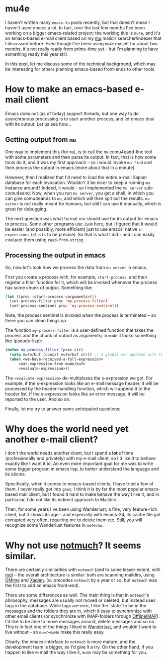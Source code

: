 * mu4e

I haven't written many =emacs-fu= posts recently, but that doesn't mean I
haven't used emacs a lot. In fact, over the last few months I've been working on
a bigger emacs-related project; the working title is =mu4e=, and it's an
emacs-based e-mail client based on my [[http://www.djcbsoftware.nl/code/mu][mu]] maildir searcher/indexer that I
discussed before. Even though I've been using =mu4e= myself for about two months,
it's not really ready from prime-time yet - but I'm planning to have something
ready this year still. 

In this post, let me discuss some of the technical background, which may be
interesting for others planning emacs-based front-ends to other tools.

* How to make an emacs-based e-mail client

  Emacs does not (as of today) support threads; but one way to do asynchronous
  processing is to start another process, and let emacs deal with its
  output. Let us see how...
  
** Getting output from =mu=
  
   One way to implement this (for =mu=), is to call the =mu= comu4eand-line tool
   with some parameters and then parse its output. In fact, that is how some
   tools do it, and it was my first approach - so I would invoke =mu find= and
   then process the output in emacs (more about that in a minute).

   However, then I realized that I'd need to load the entire e-mail Xapian
   database for each invocation. Wouldn't it be nicer to keep a running =mu=
   instance around?  Indeed, it would - so I implemented the =mu server=
   sub-comu4eand. Now, when you run =mu server=, you get a shell, in which you can
   give comu4eands to =mu=, and which will then spit out the results. =mu server=
   is not really meant for humans, but still I can use it manually, which is
   great for debugging.

   The next question was what format mu should use for its output for emacs to
   process. Some other programs use =JSON= here, but I figured that it would be
   easier (and possibly, more efficient) just to use emacs' native
   =s-expressions= (=plists= to be precise). So that is what I did - and I can
   easily evaluate them using =read-from-string=.
  
** Processing the output in emacs
   
   So, now let's look how we process the data from =mu server= in emacs.

   First you create a process with, for example, =start-process=, and then
   register a filter function for it, which will be invoked whenever the process
   has some chunk of output. Something like:

#+BEGIN_SRC emacs-lisp
  (let ((proc (start-process <arguments>)))
    (set-process-filter proc 'my-process-filter)
    (set-process-sentinel proc 'my-process-sentinel))    
#+END_SRC
  
   Note, the process sentinel is invoked when the process is terminated -- so there
   you can clean things up.
   
   The function =my-process-filter= is a user-defined function that takes the
   process and the chunk of output as arguments; in =mu4e= it looks something like
   (pseudo-lisp):
#+begin_SRC emacs-lisp
(defun my-process-filter (proc str)
  (setq mu4e/buf (concat mu4e/buf str)) ;; a global var updated with the new chunk
  (when <we-have-received-a-full-expression>
      <eat-expression-from mu4e/buf> 
      <evaluate-expression>))
#+end_src

   The =<evaluate-expression>= de-multiplexes the s-expression we got. For example,
   if the s-expression looks like an e-mail message header, it will be processed by
   the header-handling function, which will append it to the header list. If the
   s-expression looks like an error message, it will be reported to the user. And
   so on.

   Finally, let me try to answer some anticipated questions:
   
* Why does the world need yet another e-mail client?
  
  I don't the world needs another client, but I spend a *lot* of time
  (professionally and privately) with my e-mail client, so I'd like it to behave
  exactly like I want it to. An even more important goal for me was to write
  some bigger program in emacs lisp, to better understand the language and its
  idioms.

  Specifically, when it comes to emacs-based clients, I have tried a few of
  them. I never really got into =gnus=; I think it is by far the most popular
  emacs-based mail client, but I found it hard to make behave the way I like it;
  and in particular, I do not like its indirect approach to Maildirs.

  Then, for some years I've been using Wanderlust; a fine, very feature-rich
  client, but it shows its age - and especially with emacs-24, its cache file
  got corrupted very often, requiring me to delete them etc. Still, you will
  recognize some Wanderlust features in =mu4e/mu=.

* Why not use [[http://notmuchmail.org/][notmuch]]? It seems similar.

  There are certainly similarities with =notmuch= (and to some lesser extent,
  with [[https://github.com/nicferrier/md][md]]) -- the overall architecture is similar: both are scanning maildirs,
  using [[http://spruce.sourceforge.net/gmime/][GMime]] and [[http://xapian.org/][Xapian]]. (=mu= precedes =notmuch= by a year or so; but
  =notmuch= was the first to add an emacs front-end).
  
  There are some differences as well. The main thing is that in =notmuch='s
  philosophy, messages are usually not moved or deleted, but instead uses tags
  in the database. While tags are nice, I like the 'state' to be in the messages
  and the folders they are in, which it easy to synchronize with other email
  clients (or synchronize with IMAP-folders through [[http://offlineimap.org/][OfflineIMAP]]). I'd like to be
  able to move messages around, delete messages and so on. This is in fact one
  of the things I liked in [[http://www.gohome.org/wl/][Wanderlust]], and wouldn't want to live without - so
  =mu=/=mu4e= make this really easy.
  
  Clearly, the emacs-interface to =notmuch= is more mature, and the development
  team is bigger, so I'd give it a try. On the other hand, if you happen to like
  e-mail the way I like it, =mu4e= may be something for you.






